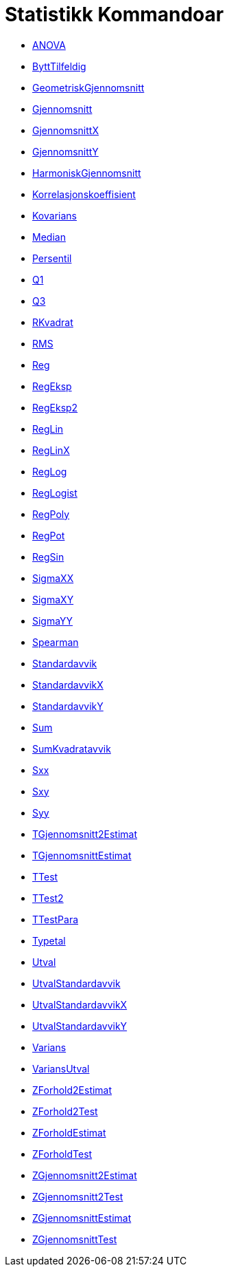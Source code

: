 = Statistikk Kommandoar
:page-en: commands/Statistics_Commands
ifdef::env-github[:imagesdir: /nn/modules/ROOT/assets/images]

* xref:/commands/ANOVA.adoc[ANOVA]
* xref:/commands/ByttTilfeldig.adoc[ByttTilfeldig]
* xref:/commands/GeometriskGjennomsnitt.adoc[GeometriskGjennomsnitt]
* xref:/commands/Gjennomsnitt.adoc[Gjennomsnitt]
* xref:/commands/GjennomsnittX.adoc[GjennomsnittX]
* xref:/commands/GjennomsnittY.adoc[GjennomsnittY]
* xref:/commands/HarmoniskGjennomsnitt.adoc[HarmoniskGjennomsnitt]
* xref:/commands/Korrelasjonskoeffisient.adoc[Korrelasjonskoeffisient]
* xref:/commands/Kovarians.adoc[Kovarians]
* xref:/commands/Median.adoc[Median]
* xref:/commands/Persentil.adoc[Persentil]
* xref:/commands/Q1.adoc[Q1]
* xref:/commands/Q3.adoc[Q3]
* xref:/commands/RKvadrat.adoc[RKvadrat]
* xref:/commands/RMS.adoc[RMS]
* xref:/commands/Reg.adoc[Reg]
* xref:/commands/RegEksp.adoc[RegEksp]
* xref:/commands/RegEksp2.adoc[RegEksp2]
* xref:/commands/RegLin.adoc[RegLin]
* xref:/commands/RegLinX.adoc[RegLinX]
* xref:/commands/RegLog.adoc[RegLog]
* xref:/commands/RegLogist.adoc[RegLogist]
* xref:/commands/RegPoly.adoc[RegPoly]
* xref:/commands/RegPot.adoc[RegPot]
* xref:/commands/RegSin.adoc[RegSin]
* xref:/commands/SigmaXX.adoc[SigmaXX]
* xref:/commands/SigmaXY.adoc[SigmaXY]
* xref:/commands/SigmaYY.adoc[SigmaYY]
* xref:/commands/Spearman.adoc[Spearman]
* xref:/commands/Standardavvik.adoc[Standardavvik]
* xref:/commands/StandardavvikX.adoc[StandardavvikX]
* xref:/commands/StandardavvikY.adoc[StandardavvikY]
* xref:/commands/Sum.adoc[Sum]
* xref:/commands/SumKvadratavvik.adoc[SumKvadratavvik]
* xref:/commands/Sxx.adoc[Sxx]
* xref:/commands/Sxy.adoc[Sxy]
* xref:/commands/Syy.adoc[Syy]
* xref:/commands/TGjennomsnitt2Estimat.adoc[TGjennomsnitt2Estimat]
* xref:/commands/TGjennomsnittEstimat.adoc[TGjennomsnittEstimat]
* xref:/commands/TTest.adoc[TTest]
* xref:/commands/TTest2.adoc[TTest2]
* xref:/commands/TTestPara.adoc[TTestPara]
* xref:/commands/Typetal.adoc[Typetal]
* xref:/commands/Utval.adoc[Utval]
* xref:/commands/UtvalStandardavvik.adoc[UtvalStandardavvik]
* xref:/commands/UtvalStandardavvikX.adoc[UtvalStandardavvikX]
* xref:/commands/UtvalStandardavvikY.adoc[UtvalStandardavvikY]
* xref:/commands/Varians.adoc[Varians]
* xref:/commands/VariansUtval.adoc[VariansUtval]
* xref:/commands/ZForhold2Estimat.adoc[ZForhold2Estimat]
* xref:/commands/ZForhold2Test.adoc[ZForhold2Test]
* xref:/commands/ZForholdEstimat.adoc[ZForholdEstimat]
* xref:/commands/ZForholdTest.adoc[ZForholdTest]
* xref:/commands/ZGjennomsnitt2Estimat.adoc[ZGjennomsnitt2Estimat]
* xref:/commands/ZGjennomsnitt2Test.adoc[ZGjennomsnitt2Test]
* xref:/commands/ZGjennomsnittEstimat.adoc[ZGjennomsnittEstimat]
* xref:/commands/ZGjennomsnittTest.adoc[ZGjennomsnittTest]

